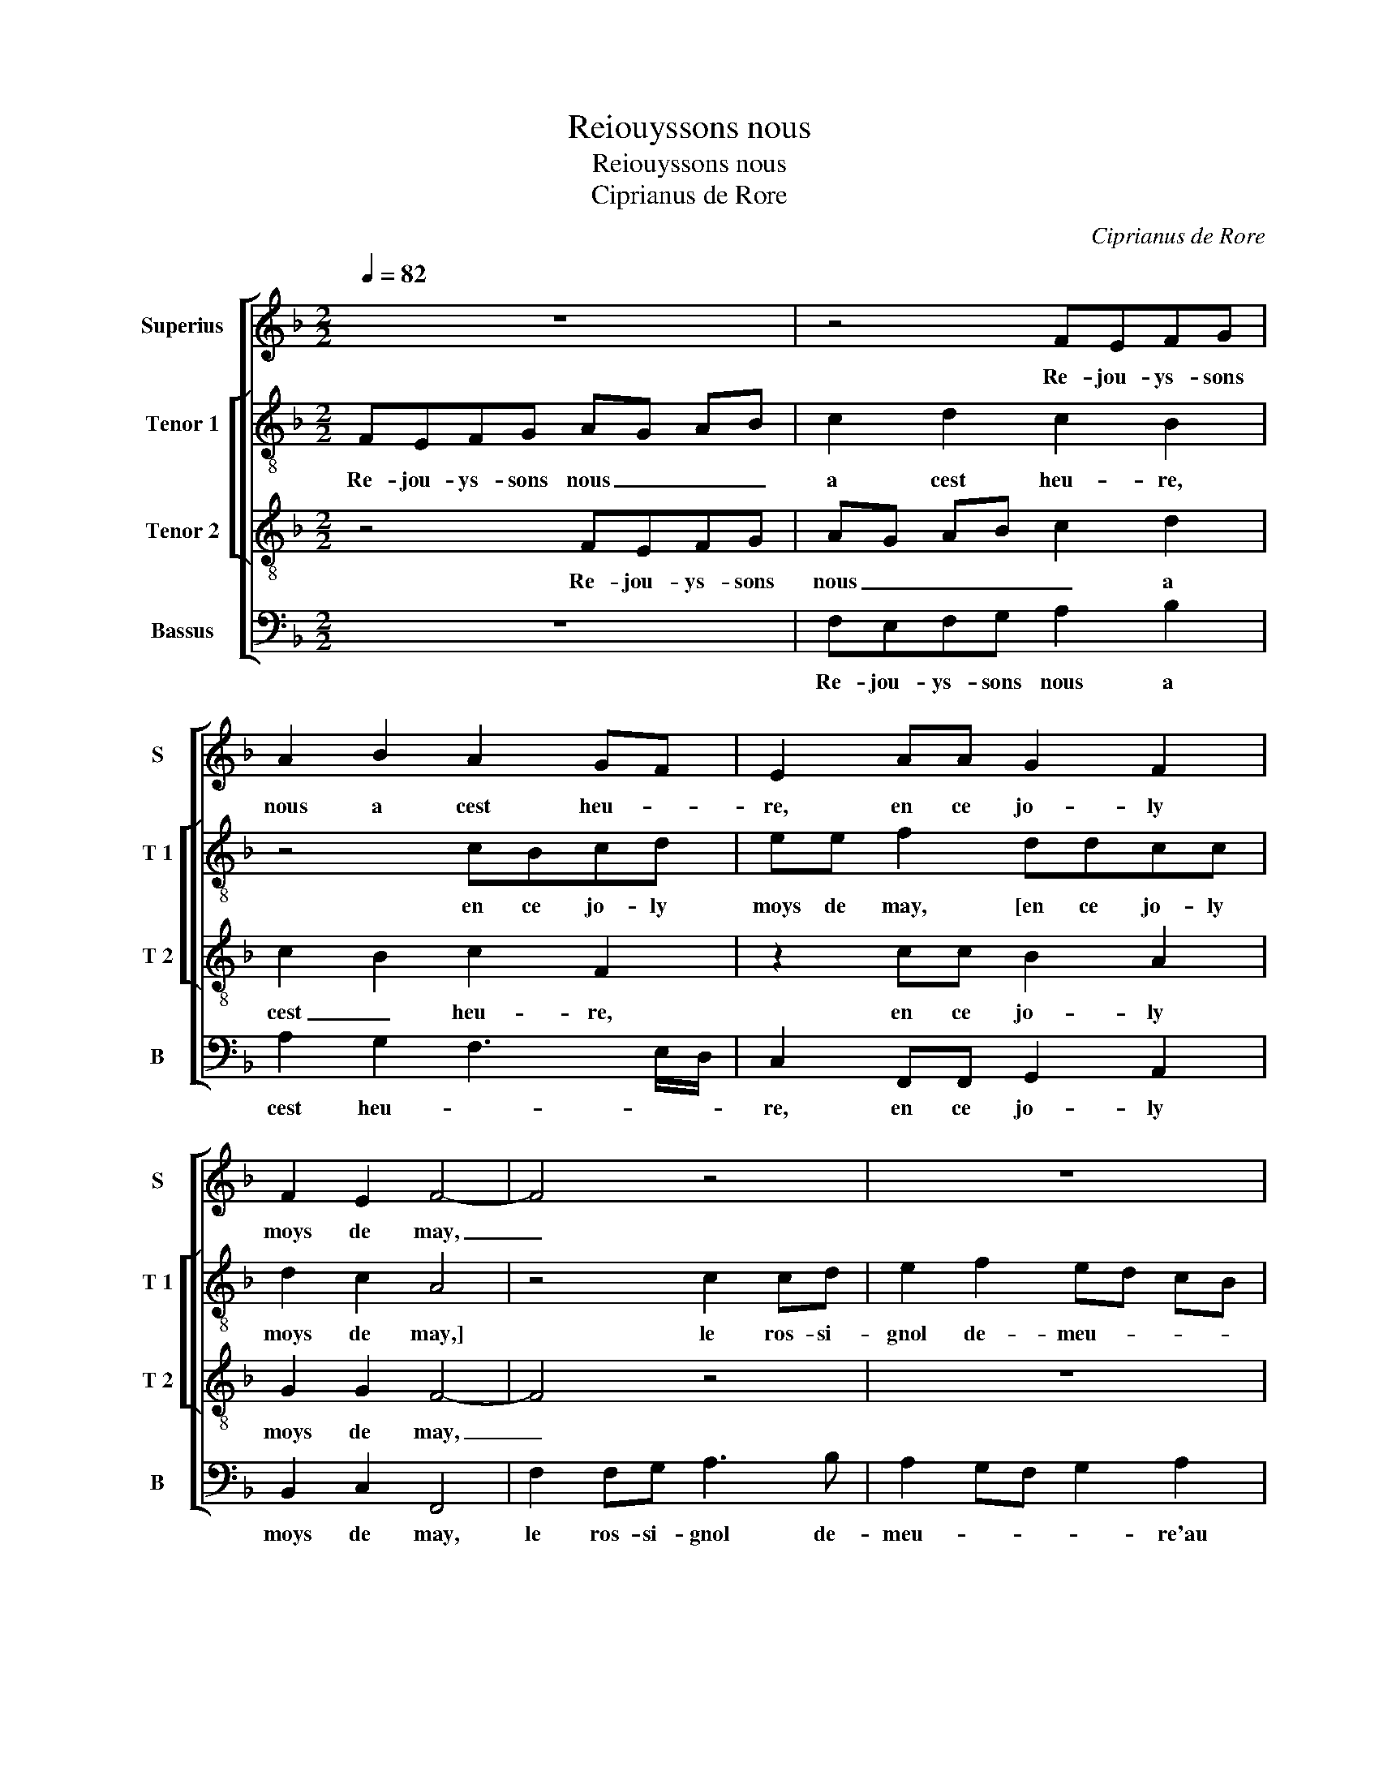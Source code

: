 X:1
T:Reiouyssons nous
T:Reiouyssons nous
T:Ciprianus de Rore
C:Ciprianus de Rore
%%score [ 1 [ 2 3 ] 4 ]
L:1/8
Q:1/4=82
M:2/2
K:F
V:1 treble nm="Superius" snm="S"
V:2 treble-8 nm="Tenor 1" snm="T 1"
V:3 treble-8 nm="Tenor 2" snm="T 2"
V:4 bass nm="Bassus" snm="B"
V:1
 z8 | z4 FEFG | A2 B2 A2 GF | E2 AA G2 F2 | F2 E2 F4- | F4 z4 | z8 | z8 | z8 | F2 FG A2 B2 | %10
w: |Re- jou- ys- sons|nous a cest heu- *|re, en ce jo- ly|moys de may,|_||||le ros- si- gnol de|
 A2 GF E2 A2 | G2 F2 F2 E2 | F8 | z4 c4 | B2 A2 G4 | z2 F4 E2 | D4 C4 | z2 G2 B2 B2 | A2 A2 G4 | %19
w: meu- * * * re'au|bois, chan- tant si|gay,|sans|quel- que lay,|sans quel-|que lay,|j'i- ray ou-|ir chan- ter,|
 z8 | z4 z2 G2 | A3 A A2 BB | A2 GF E2 AA | G2 F3 E E2 | F4 z4 | z2 F2 A3 A | A2 BB A2 GF | %27
w: |et|veoir la bel- le fi-|gu- * * re que je|veulx _ _ ay-|mer,|et veoir la|bel- le fi- gu- * *|
 E2 AA G2 F2- | FE E2 F4- | F8- | F8- | F8- | F8- | F8 |] %34
w: re que je veulx _|_ _ ay- mer.|_|||||
V:2
 FEFG AG AB | c2 d2 c2 B2 | z4 cBcd | ee f2 ddcc | d2 c2 A4 | z4 c2 cd | e2 f2 ed cB | %7
w: Re- jou- ys- sons nous _ _ _|a cest heu- re,|en ce jo- ly|moys de may, [en ce jo- ly|moys de may,]|le ros- si-|gnol de- meu- * * *|
 c2 A3 G/F/ G2 | FG AB c3 B | c2 d2 c2 G2 | c3 d e2 f2 | d4 c2 c2- | cB A4 GF | GF f4 e2 | %14
w: |au _ _ _ bois _|_ chan- tant _|_ _ _ si|gay, sans quel-|* que lay _ _|_ _ sans quel-|
 d2 c3 B G2 | A2 B2 c4 | z2 d2 f2 f2 | e2 e2 d2 G2 | AG AB cA Bc | de d3 c c2- | %20
w: que lay, _ _|_ _ _|j'i- ray ou-|ir chan- ter, j'i-|ray _ _ _ _ _ _ _|_ _ ou- * ir|
"^-natural" c2 B2 c2 e2 | f3 f f F2 G | AB cd e2 fe | d2 c2 d2 c2 | A4 z4 | z4 z2 c2 | f3 f f2 ff | %27
w: _ chan- ter, et|veoir la bel- le fi-|gu- * * * re que je|veulx _ _ ay-|mer,|et|veoir la bel- le fi-|
 g2 f2 e2 c2 | d2 c2 A4- | A2 GF F4 | z2 F2 c3 c | c2 dd c2 A2 | B2 c2 d2 d2 | c8 |] %34
w: gu- re que je|veulx ay- mer,|_ _ _ _|et veoir la|bel- le fi- gu- re|que je veulx ay-|mer.|
V:3
 z4 FEFG | AG AB c2 d2 | c2 B2 c2 F2 | z2 cc B2 A2 | G2 G2 F4- | F4 z4 | z8 | F2 FG A2 B2 | %8
w: Re- jou- ys- sons|nous _ _ _ _ a|cest _ heu- re,|en ce jo- ly|moys de may,|_||le ros- si- gnol de-|
 A2 GF E2 A2 | GF F4 E2 | F2 c3 G c2 | B3 A G4 | F4 z2 c2- | c2 B2 A2 GA | BA/B/ c2 z2 c2- | %15
w: meu- * * re au|bois chan- tant si|gay, chan- tant si|_ _ _|gay, sans|_ quel- que lay _|_ _ _ _ sans|
 c2 B2 A2 GG | B2 B2 A2 A2 | G4 z2 d2 | f2 f2 e2 e2 | d2 f3 e c2 | d4 c2 c2 | c3 c d2 dd | %22
w: _ quel- que lay, j'i-|ray ou- ir chan-|ter, j'i-|ray ou- ir chan-||* ter, et|veoir la bel- le fi-|
 c2 A2 c3 c | B2 A2 G4 | F2 A2 c3 c | c2 dd c3 B | A2 F2 A2 B2 | c2 F2 B2 A2 | G4 F2 F2 | %29
w: gu- * re que|je veulx ay-|mer, et veoir la|be- le fi- gu- *|* re que je|veulx ay- * *|* mer, et|
 c3 c c2 dd | c3 B A2 F2 | A2 B2 c4 | F3 G/A/ B4 | A8 |] %34
w: veoir la bel- le fi-|gu- * * re|que je veulx|ay- * * *|mer.|
V:4
 z8 | F,E,F,G, A,2 B,2 | A,2 G,2 F,3 E,/D,/ | C,2 F,,F,, G,,2 A,,2 | B,,2 C,2 F,,4 | %5
w: |Re- jou- ys- sons nous a|cest heu- * * *|re, en ce jo- ly|moys de may,|
 F,2 F,G, A,3 B, | A,2 G,F, G,2 A,2 | A,G, F,4 E,2 | F,3 E,/D,/ C,B,, A,,G,, | %9
w: le ros- si- gnol de-|meu- * * * re'au|bois chan- tant si|gay _ _ _ _ _ _|
 A,,2 B,,2 A,,G,,/F,,/ G,,2 | F,,G,,A,,B,, C,2 A,,2 | B,,4 C,4 | F,,4 F,4 | E,2 D,2 C,4 | %14
w: _ _ _ _ _ _|||* sans|quel- que lay,|
 z2 F,4 E,2 | D,4 C,4 | B,,3 A,, F,,G,,A,,B,, | C,D, E,F, G,4 | z4 z2 G,2 | B,2 B,2 A,2 A,2 | %20
w: sans quel-|que lay,|_ _ _ _ _ _||j'i-|ray ou- ir chan-|
 G,4 z2 C,2 | F,3 E, D,C, B,,2 | F,3 E,/D,/ C,2 F,,2 | G,,2 A,,2 B,,2 C,2 | F,,2 F,2 A,3 A, | %25
w: ter et|veoir la bel- le fi-|gu- * * re que|je veulx ay- *|mer, et veoir la|
 A,2 B,B, A,3 G, | F,2 B,,2 F,3 E,/D,/ | C,2 D,2 E,2 F,2 | B,,2 C,2 F,,4- | F,,4 z2 B,,2 | %30
w: be- le fi- gu- *|||* * re,|_ et|
 F,3 F, F,2 F,G, | F,2 B,,2 F,3 E, | D,2 C,2 B,,4 | F,,8 |] %34
w: veoir la be- le fi-|gu- re que le|veulx ay- *|mer.|

